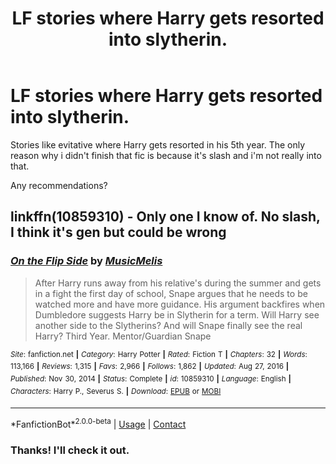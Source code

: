 #+TITLE: LF stories where Harry gets resorted into slytherin.

* LF stories where Harry gets resorted into slytherin.
:PROPERTIES:
:Author: nietjebot5
:Score: 0
:DateUnix: 1613238310.0
:DateShort: 2021-Feb-13
:FlairText: Request
:END:
Stories like evitative where Harry gets resorted in his 5th year. The only reason why i didn't finish that fic is because it's slash and i'm not really into that.

Any recommendations?


** linkffn(10859310) - Only one I know of. No slash, I think it's gen but could be wrong
:PROPERTIES:
:Author: celegans25
:Score: 2
:DateUnix: 1613245185.0
:DateShort: 2021-Feb-13
:END:

*** [[https://www.fanfiction.net/s/10859310/1/][*/On the Flip Side/*]] by [[https://www.fanfiction.net/u/5614573/MusicMelis][/MusicMelis/]]

#+begin_quote
  After Harry runs away from his relative's during the summer and gets in a fight the first day of school, Snape argues that he needs to be watched more and have more guidance. His argument backfires when Dumbledore suggests Harry be in Slytherin for a term. Will Harry see another side to the Slytherins? And will Snape finally see the real Harry? Third Year. Mentor/Guardian Snape
#+end_quote

^{/Site/:} ^{fanfiction.net} ^{*|*} ^{/Category/:} ^{Harry} ^{Potter} ^{*|*} ^{/Rated/:} ^{Fiction} ^{T} ^{*|*} ^{/Chapters/:} ^{32} ^{*|*} ^{/Words/:} ^{113,166} ^{*|*} ^{/Reviews/:} ^{1,315} ^{*|*} ^{/Favs/:} ^{2,966} ^{*|*} ^{/Follows/:} ^{1,862} ^{*|*} ^{/Updated/:} ^{Aug} ^{27,} ^{2016} ^{*|*} ^{/Published/:} ^{Nov} ^{30,} ^{2014} ^{*|*} ^{/Status/:} ^{Complete} ^{*|*} ^{/id/:} ^{10859310} ^{*|*} ^{/Language/:} ^{English} ^{*|*} ^{/Characters/:} ^{Harry} ^{P.,} ^{Severus} ^{S.} ^{*|*} ^{/Download/:} ^{[[http://www.ff2ebook.com/old/ffn-bot/index.php?id=10859310&source=ff&filetype=epub][EPUB]]} ^{or} ^{[[http://www.ff2ebook.com/old/ffn-bot/index.php?id=10859310&source=ff&filetype=mobi][MOBI]]}

--------------

*FanfictionBot*^{2.0.0-beta} | [[https://github.com/FanfictionBot/reddit-ffn-bot/wiki/Usage][Usage]] | [[https://www.reddit.com/message/compose?to=tusing][Contact]]
:PROPERTIES:
:Author: FanfictionBot
:Score: 1
:DateUnix: 1613245206.0
:DateShort: 2021-Feb-13
:END:


*** Thanks! I'll check it out.
:PROPERTIES:
:Author: nietjebot5
:Score: 1
:DateUnix: 1613404385.0
:DateShort: 2021-Feb-15
:END:
